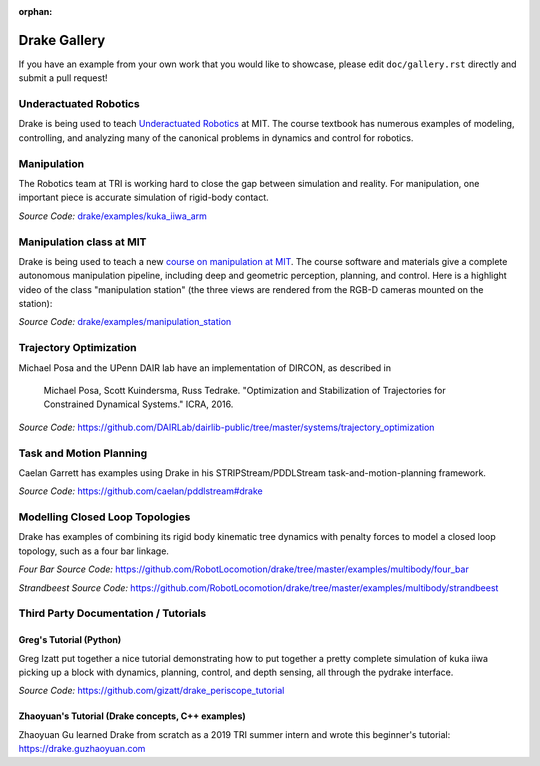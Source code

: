 :orphan:

*************
Drake Gallery
*************

.. raw:: html

	<script type="text/javascript" src="https://ajax.googleapis.com/ajax/libs/swfobject/2.2/swfobject.js"></script>

If you have an example from your own work that you would like to showcase, please edit ``doc/gallery.rst`` directly and submit a pull request!


Underactuated Robotics
======================

Drake is being used to teach `Underactuated Robotics
<http://underactuated.csail.mit.edu>`_ at MIT.  The course textbook has
numerous examples of modeling, controlling, and analyzing many of the canonical
problems in dynamics and control for robotics.

.. TODO(russt): Add videos of a few relevant examples.


Manipulation
============

The Robotics team at TRI is working hard to close the gap between simulation and
reality.  For manipulation, one important piece is accurate simulation of
rigid-body contact.

.. raw :: html

  <iframe width="800" height="224" src="https://www.youtube.com/embed/X9QuMrx-psk" frameborder="0" allow="autoplay; encrypted-media" allowfullscreen></iframe>

  <p/>

  <iframe width="800" height="224" src="https://www.youtube.com/embed/b_HfjGCa0jU" frameborder="0" allow="autoplay; encrypted-media" allowfullscreen></iframe>

*Source Code:* `drake/examples/kuka_iiwa_arm <https://github.com/RobotLocomotion/drake/tree/master/examples/kuka_iiwa_arm>`_


Manipulation class at MIT
=========================

Drake is being used to teach a new `course on manipulation at MIT
<http://manipulation.csail.mit.edu>`_.  The course software and materials give
a complete autonomous manipulation pipeline, including deep and geometric
perception, planning, and control.  Here is a highlight video of the class
"manipulation station" (the three views are rendered from the RGB-D cameras
mounted on the station):

.. raw :: html

  <iframe width="560" height="315" src="https://www.youtube.com/embed/zUS33rvbRsc" frameborder="0" allow="accelerometer; autoplay; encrypted-media; gyroscope; picture-in-picture" allowfullscreen></iframe>

*Source Code:* `drake/examples/manipulation_station <https://github.com/RobotLocomotion/drake/tree/master/examples/manipulation_station>`_

..
    TODO(russt): Add link to
    https://github.com/gizatt/blender_server/tree/manipulation_station_demo
    once gizatt is happy with it.

Trajectory Optimization
=======================

Michael Posa and the UPenn DAIR lab have an implementation of DIRCON,
as described in

  Michael Posa, Scott Kuindersma, Russ Tedrake. "Optimization and
  Stabilization of Trajectories for Constrained Dynamical Systems." ICRA, 2016.

*Source Code:* https://github.com/DAIRLab/dairlib-public/tree/master/systems/trajectory_optimization

Task and Motion Planning
========================

Caelan Garrett has examples using Drake in his STRIPStream/PDDLStream
task-and-motion-planning framework.

.. raw :: html

  <img height="224" src="https://github.com/caelan/pddlstream/raw/d0eb256e88b8b5174fbd136a82867fd9e9cebc67/images/drake_kuka.png"/>

*Source Code:* https://github.com/caelan/pddlstream#drake


Modelling Closed Loop Topologies
================================

Drake has examples of combining its rigid body kinematic tree dynamics with
penalty forces to model a closed loop topology, such as a four bar linkage.

.. raw :: html

  <div>
  <iframe width="539" height="480" src="https://www.youtube.com/embed/X34hCwJ_iq8" frameborder="0" allow="accelerometer; autoplay; clipboard-write; encrypted-media; gyroscope; picture-in-picture" allowfullscreen></iframe>
  <iframe width="539" height="480" src="https://www.youtube.com/embed/MGdETFQVqMg" frameborder="0" allow="accelerometer; autoplay; clipboard-write; encrypted-media; gyroscope; picture-in-picture" allowfullscreen></iframe>
  </div>

*Four Bar Source Code:* https://github.com/RobotLocomotion/drake/tree/master/examples/multibody/four_bar

*Strandbeest Source Code:* https://github.com/RobotLocomotion/drake/tree/master/examples/multibody/strandbeest

Third Party Documentation / Tutorials
=====================================

Greg's Tutorial (Python)
------------------------
Greg Izatt put together a nice tutorial demonstrating how to put together a
pretty complete simulation of kuka iiwa picking up a block with dynamics,
planning, control, and depth sensing, all through the pydrake interface.

.. raw :: html

  <iframe width="560" height="315" src="https://www.youtube.com/embed/JS5l5lrEhJw" frameborder="0" allow="autoplay; encrypted-media" allowfullscreen></iframe>


*Source Code:* https://github.com/gizatt/drake_periscope_tutorial

Zhaoyuan's Tutorial (Drake concepts, C++ examples)
--------------------------------------------------
Zhaoyuan Gu learned Drake from scratch as a 2019 TRI summer intern and
wrote this beginner's tutorial: https://drake.guzhaoyuan.com

.. raw :: html

  <img height=224 src="https://blobscdn.gitbook.com/v0/b/gitbook-28427.appspot.com/o/assets%2F-LgYfwVg89cfloOSocyC%2F-LhJQm219Jka_jubcY86%2F-LhJQsQLlSIty5iywZxX%2FUntitled.gif?alt=media&token=c343b42a-5927-48c9-981b-b2074ae3da56"/>

  <img height=224 src="https://blobscdn.gitbook.com/v0/b/gitbook-28427.appspot.com/o/assets%2F-LgYfwVg89cfloOSocyC%2F-Lhq9MPiXqZNYqPUQ9bG%2F-Lhq9Tp8S5LlQUyPQaW-%2Fcart_pole_tracking.gif?alt=media&token=d5e653f0-810e-4008-8279-f1607cb12664"/>
